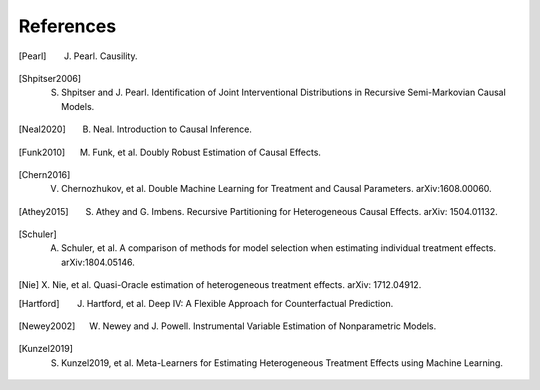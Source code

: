 References
==========

.. [Pearl]
    J. Pearl. Causility.

.. [Shpitser2006]
    S. Shpitser and J. Pearl. Identification of Joint Interventional Distributions in Recursive Semi-Markovian Causal Models.

.. [Neal2020]
    B. Neal. Introduction to Causal Inference.

.. [Funk2010]
    M. Funk, et al. Doubly Robust Estimation of Causal Effects.

.. [Chern2016]

    V. Chernozhukov, et al. Double Machine Learning for Treatment and Causal Parameters. arXiv:1608.00060.

.. [Athey2015]

    S. Athey and G. Imbens. Recursive Partitioning for Heterogeneous Causal Effects. arXiv: 1504.01132.

.. [Schuler]

    A. Schuler, et al. A comparison of methods for model selection when estimating individual treatment effects. arXiv:1804.05146.

.. [Nie]

    X. Nie, et al. Quasi-Oracle estimation of heterogeneous treatment effects.
    arXiv: 1712.04912.

.. [Hartford]

    J. Hartford, et al. Deep IV: A Flexible Approach for Counterfactual Prediction. 

.. [Newey2002]

    W. Newey and J. Powell. Instrumental Variable Estimation of Nonparametric Models.

.. [Kunzel2019]

    S. Kunzel2019, et al. Meta-Learners for Estimating Heterogeneous Treatment Effects using Machine Learning.